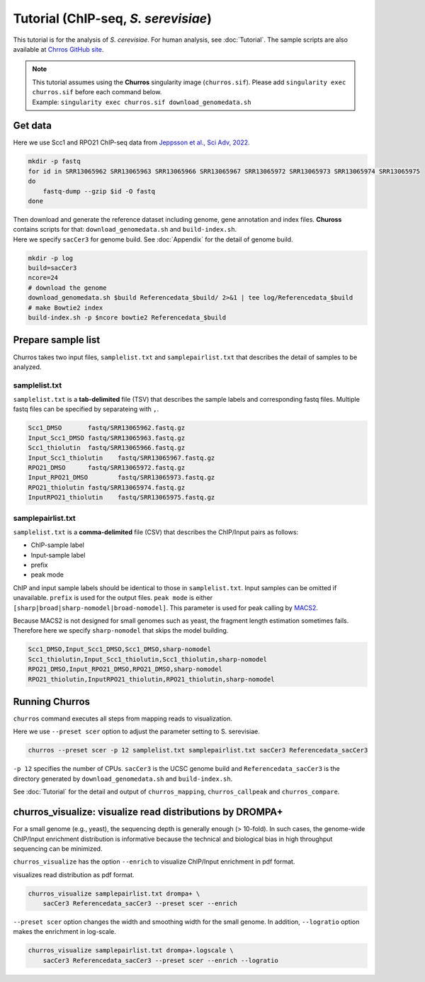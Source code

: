 Tutorial (ChIP-seq, *S. serevisiae*)
=======================================

This tutorial is for the analysis of `S. cerevisiae`. For human analysis, see :doc:`Tutorial`.
The sample scripts are also available at `Chrros GitHub site <https://github.com/rnakato/Churros/tree/main/tutorial/yeast>`_.

.. note::

   | This tutorial assumes using the **Churros** singularity image (``churros.sif``). Please add ``singularity exec churros.sif`` before each command below.
   | Example: ``singularity exec churros.sif download_genomedata.sh``


Get data
------------------------

Here we use Scc1 and RPO21 ChIP-seq data from `Jeppsson et al., Sci Adv, 2022 <https://www.science.org/doi/10.1126/sciadv.abn7063>`_.

.. code-block:: bash

    mkdir -p fastq
    for id in SRR13065962 SRR13065963 SRR13065966 SRR13065967 SRR13065972 SRR13065973 SRR13065974 SRR13065975
    do
        fastq-dump --gzip $id -O fastq
    done

| Then download and generate the reference dataset including genome, gene annotation and index files. **Chuross** contains scripts for that: ``download_genomedata.sh`` and ``build-index.sh``.
| Here we specify ``sacCer3`` for genome build. See :doc:`Appendix` for the detail of genome build.

.. code-block:: bash

    mkdir -p log
    build=sacCer3
    ncore=24
    # download the genome
    download_genomedata.sh $build Referencedata_$build/ 2>&1 | tee log/Referencedata_$build
    # make Bowtie2 index
    build-index.sh -p $ncore bowtie2 Referencedata_$build


Prepare sample list
-------------------------------------

Churros takes two input files, ``samplelist.txt`` and ``samplepairlist.txt`` that describes the detail of samples to be analyzed.

samplelist.txt
++++++++++++++++++++++++++

``samplelist.txt`` is a **tab-delimited** file (TSV) that describes the sample labels and corresponding fastq files.
Multiple fastq files can be specified by separateing with ``,``.

.. code-block:: bash

    Scc1_DMSO       fastq/SRR13065962.fastq.gz
    Input_Scc1_DMSO fastq/SRR13065963.fastq.gz
    Scc1_thiolutin  fastq/SRR13065966.fastq.gz
    Input_Scc1_thiolutin    fastq/SRR13065967.fastq.gz
    RPO21_DMSO      fastq/SRR13065972.fastq.gz
    Input_RPO21_DMSO        fastq/SRR13065973.fastq.gz
    RPO21_thiolutin fastq/SRR13065974.fastq.gz
    InputRPO21_thiolutin    fastq/SRR13065975.fastq.gz


samplepairlist.txt
++++++++++++++++++++++++++

``samplelist.txt`` is a **comma-delimited** file (CSV) that describes the ChIP/Input pairs as follows:

- ChIP-sample label
- Input-sample label
- prefix
- peak mode

ChIP and input sample labels should be identical to those in ``samplelist.txt``.
Input samples can be omitted if unavailable.
``prefix`` is used for the output files.
``peak mode`` is either ``[sharp|broad|sharp-nomodel|broad-nomodel]``. This parameter is used for peak calling by `MACS2 <https://github.com/macs3-project/MACS>`_.

Because MACS2 is not designed for small genomes such as yeast, the fragment length estimation sometimes fails.
Therefore here we specify ``sharp-nomodel`` that skips the model building.

.. code-block:: bash

    Scc1_DMSO,Input_Scc1_DMSO,Scc1_DMSO,sharp-nomodel
    Scc1_thiolutin,Input_Scc1_thiolutin,Scc1_thiolutin,sharp-nomodel
    RPO21_DMSO,Input_RPO21_DMSO,RPO21_DMSO,sharp-nomodel
    RPO21_thiolutin,InputRPO21_thiolutin,RPO21_thiolutin,sharp-nomodel


Running Churros
------------------------------------------------

``churros`` command executes all steps from mapping reads to visualization.

Here we use ``--preset scer`` option to adjust the parameter setting to S. serevisiae.

.. code-block:: bash

    churros --preset scer -p 12 samplelist.txt samplepairlist.txt sacCer3 Referencedata_sacCer3

``-p 12`` specifies the number of CPUs. ``sacCer3`` is the UCSC genome build and ``Referencedata_sacCer3`` is the directory generated by ``download_genomedata.sh`` and ``build-index.sh``.


See :doc:`Tutorial` for the detail and output of ``churros_mapping``, ``churros_callpeak`` and ``churros_compare``.


churros_visualize: visualize read distributions by DROMPA+
--------------------------------------------------------------------

For a small genome (e.g., yeast), the sequencing depth is generally enough (> 10-fold). 
In such cases, the genome-wide ChIP/Input enrichment distribution is informative because the technical and biological bias in high throughput sequencing can be minimized.

``churros_visualize`` has the option ``--enrich`` to visualize ChIP/Input enrichment in pdf format.

visualizes read distribution as pdf format.

.. code-block:: bash

    churros_visualize samplepairlist.txt drompa+ \
        sacCer3 Referencedata_sacCer3 --preset scer --enrich

``--preset scer`` option changes the width and smoothing width for the small genome.
In addition, ``--logratio`` option makes the enrichment in log-scale.

.. code-block:: bash

    churros_visualize samplepairlist.txt drompa+.logscale \
        sacCer3 Referencedata_sacCer3 --preset scer --enrich --logratio


